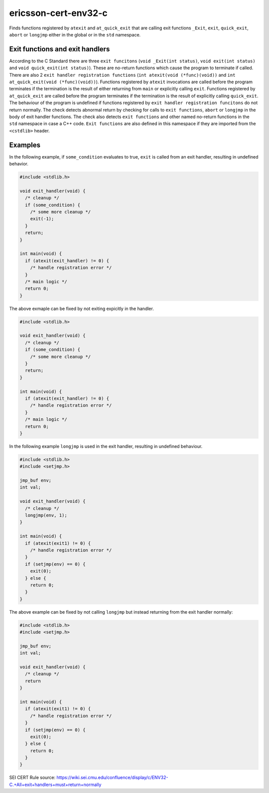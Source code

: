 .. title:: clang-tidy - ericcson-cert-env32-c

ericsson-cert-env32-c
=====================

Finds functions registered by ``atexit`` and ``at_quick_exit`` that are calling
exit functions ``_Exit``, ``exit``, ``quick_exit``, ``abort`` or ``longjmp``
either in the global or in the ``std`` namespace.

Exit functions and exit handlers
--------------------------------

According to the C Standard there are three ``exit funcitons``
(``void _Exit(int status)``, ``void exit(int status)`` and
``void quick_exit(int status)``). These are no-return functions which cause the
program to terminate if called. There are also 2
``exit handler registration functions`` (``int atexit(void (*func)(void))`` and
``int at_quick_exit(void (*func)(void))``). Functions registered by ``atexit``
invocations are called before the program terminates if the termination is the
result of either returning from ``main`` or explicitly calling ``exit``.
Functions registered by ``at_quick_exit`` are called before the program
terminates if the termination is the result of explicitly calling
``quick_exit``.
The behaviour of the program is undefined if functions registered by
``exit handler registration funcitons`` do not return normally. The check
detects abnormal return by checking for calls to ``exit functions``, ``abort``
or ``longjmp`` in the body of exit handler functions.
The check also detects ``exit functions`` and other named no-return functions in
the ``std`` namespace in case a C++ code. ``Exit functions`` are also defined in
this namespace if they are imported from the ``<cstdlib>`` header.

Examples
--------

In the following example, if ``some_condition`` evaluates to true, ``exit`` is
called from an exit handler, resulting in undefined behavior.

.. code-block:: c

  #include <stdlib.h>

  void exit_handler(void) {
    /* cleanup */
    if (some_condition) {
      /* some more cleanup */
      exit(-1);
    }
    return;
  }

  int main(void) {
    if (atexit(exit_handler) != 0) {
      /* handle registration error */
    }
    /* main logic */
    return 0;
  }

The above exmaple can be fixed by not exiting expicitly in the handler.

.. code-block:: c

  #include <stdlib.h>

  void exit_handler(void) {
    /* cleanup */
    if (some_condition) {
      /* some more cleanup */
    }
    return;
  }

  int main(void) {
    if (atexit(exit_handler) != 0) {
      /* handle registration error */
    }
    /* main logic */
    return 0;
  }


In the following example ``longjmp`` is used in the exit handler, resulting in
undefined behaviour.

.. code-block:: c

  #include <stdlib.h>
  #include <setjmp.h>

  jmp_buf env;
  int val;

  void exit_handler(void) {
    /* cleanup */
    longjmp(env, 1);
  }

  int main(void) {
    if (atexit(exit1) != 0) {
      /* handle registration error */
    }
    if (setjmp(env) == 0) {
      exit(0);
    } else {
      return 0;
    }
  }

The above example can be fixed by not calling ``longjmp`` but instead returning
from the exit handler normally:

.. code-block:: c

  #include <stdlib.h>
  #include <setjmp.h>

  jmp_buf env;
  int val;

  void exit_handler(void) {
    /* cleanup */
    return
  }

  int main(void) {
    if (atexit(exit1) != 0) {
      /* handle registration error */
    }
    if (setjmp(env) == 0) {
      exit(0);
    } else {
      return 0;
    }
  }

SEI CERT Rule source: `<https://wiki.sei.cmu.edu/confluence/display/c/ENV32-C.+All+exit+handlers+must+return+normally>`_
